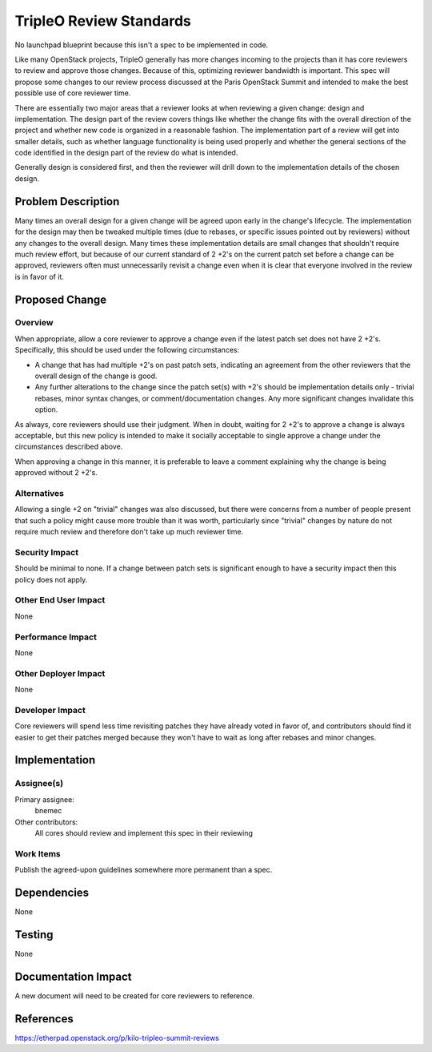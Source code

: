 ..
 This work is licensed under a Creative Commons Attribution 3.0 Unported
 License.

 http://creativecommons.org/licenses/by/3.0/legalcode

========================
TripleO Review Standards
========================

No launchpad blueprint because this isn't a spec to be implemented in code.

Like many OpenStack projects, TripleO generally has more changes incoming to
the projects than it has core reviewers to review and approve those changes.
Because of this, optimizing reviewer bandwidth is important.  This spec will
propose some changes to our review process discussed at the Paris OpenStack
Summit and intended to make the best possible use of core reviewer time.

There are essentially two major areas that a reviewer looks at when reviewing
a given change: design and implementation.  The design part of the review
covers things like whether the change fits with the overall direction of the
project and whether new code is organized in a reasonable fashion.  The
implementation part of a review will get into smaller details, such as
whether language functionality is being used properly and whether the general
sections of the code identified in the design part of the review do what is
intended.

Generally design is considered first, and then the reviewer will drill down to
the implementation details of the chosen design.

Problem Description
===================
Many times an overall design for a given change will be agreed upon early in
the change's lifecycle.  The implementation for the design may then be
tweaked multiple times (due to rebases, or specific issues pointed out by
reviewers) without any changes to the overall design.  Many times these
implementation details are small changes that shouldn't require much
review effort, but because of our current standard of 2 +2's on the current
patch set before a change can be approved, reviewers often must unnecessarily
revisit a change even when it is clear that everyone involved in the review
is in favor of it.

Proposed Change
===============

Overview
--------

When appropriate, allow a core reviewer to approve a change even if the
latest patch set does not have 2 +2's.  Specifically, this should be used
under the following circumstances:

* A change that has had multiple +2's on past patch sets, indicating an
  agreement from the other reviewers that the overall design of the change
  is good.
* Any further alterations to the change since the patch set(s) with +2's should
  be implementation details only - trivial rebases, minor syntax changes, or
  comment/documentation changes.  Any more significant changes invalidate this
  option.

As always, core reviewers should use their judgment.  When in doubt, waiting
for 2 +2's to approve a change is always acceptable, but this new policy is
intended to make it socially acceptable to single approve a change under the
circumstances described above.

When approving a change in this manner, it is preferable to leave a comment
explaining why the change is being approved without 2 +2's.

Alternatives
------------

Allowing a single +2 on "trivial" changes was also discussed, but there were
concerns from a number of people present that such a policy might cause more
trouble than it was worth, particularly since "trivial" changes by nature do
not require much review and therefore don't take up much reviewer time.

Security Impact
---------------

Should be minimal to none.  If a change between patch sets is significant
enough to have a security impact then this policy does not apply.

Other End User Impact
---------------------

None

Performance Impact
------------------

None

Other Deployer Impact
---------------------

None

Developer Impact
----------------

Core reviewers will spend less time revisiting patches they have already
voted in favor of, and contributors should find it easier to get their
patches merged because they won't have to wait as long after rebases and
minor changes.


Implementation
==============

Assignee(s)
-----------

Primary assignee:
  bnemec

Other contributors:
  All cores should review and implement this spec in their reviewing

Work Items
----------

Publish the agreed-upon guidelines somewhere more permanent than a spec.


Dependencies
============

None

Testing
=======

None

Documentation Impact
====================

A new document will need to be created for core reviewers to reference.


References
==========

https://etherpad.openstack.org/p/kilo-tripleo-summit-reviews
